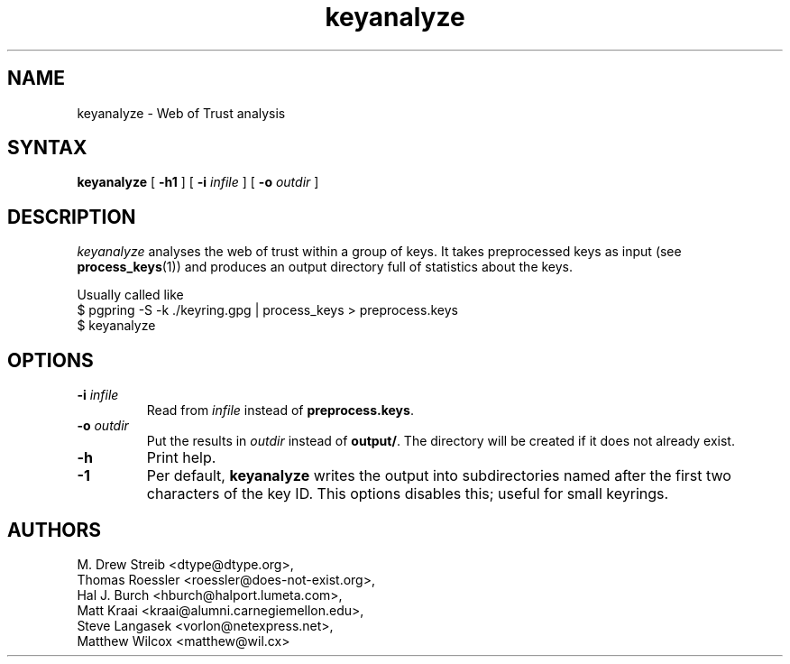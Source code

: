 .\" keyanalyze, a program for analysing webs of trust
.\" manpage Copyright (C) 2004 Matthew Wilcox
.\"
.\" This program is free software; you can redistribute it and/or
.\" modify it under the terms of the GNU General Public License
.\" as published by the Free Software Foundation; either version 2
.\" of the License, or (at your option) any later version.
.\" 
.TH keyanalyze 1

.SH NAME
keyanalyze \- Web of Trust analysis

.SH SYNTAX
\fBkeyanalyze\fP [ \fB\-h1\fP ] [ \fB\-i\fP \fIinfile\fP ] [ \fB\-o\fP \fIoutdir\fP ]

.SH DESCRIPTION
\fIkeyanalyze\fP analyses the web of trust within a group of keys.  It
takes preprocessed keys as input (see
.BR process_keys (1))
and produces an output directory full of statistics about the keys.

Usually called like
 $ pgpring \-S \-k ./keyring.gpg | process_keys > preprocess.keys
 $ keyanalyze

.SH OPTIONS
.TP
.BI \-i " infile"
Read from \fIinfile\fP instead of \fBpreprocess.keys\fP.
.TP
.BI \-o " outdir"
Put the results in \fIoutdir\fP instead of \fBoutput/\fP.  The directory
will be created if it does not already exist.
.TP
.BI \-h
Print help.
.TP
.BI \-1
Per default, \fBkeyanalyze\fP writes the output into subdirectories named after
the first two characters of the key ID. This options disables this; useful for
small keyrings.

.SH AUTHORS
M. Drew Streib <dtype@dtype.org>,
.br
Thomas Roessler <roessler@does\-not\-exist.org>,
.br
Hal J. Burch <hburch@halport.lumeta.com>,
.br
Matt Kraai <kraai@alumni.carnegiemellon.edu>,
.br
Steve Langasek <vorlon@netexpress.net>,
.br
Matthew Wilcox <matthew@wil.cx>

